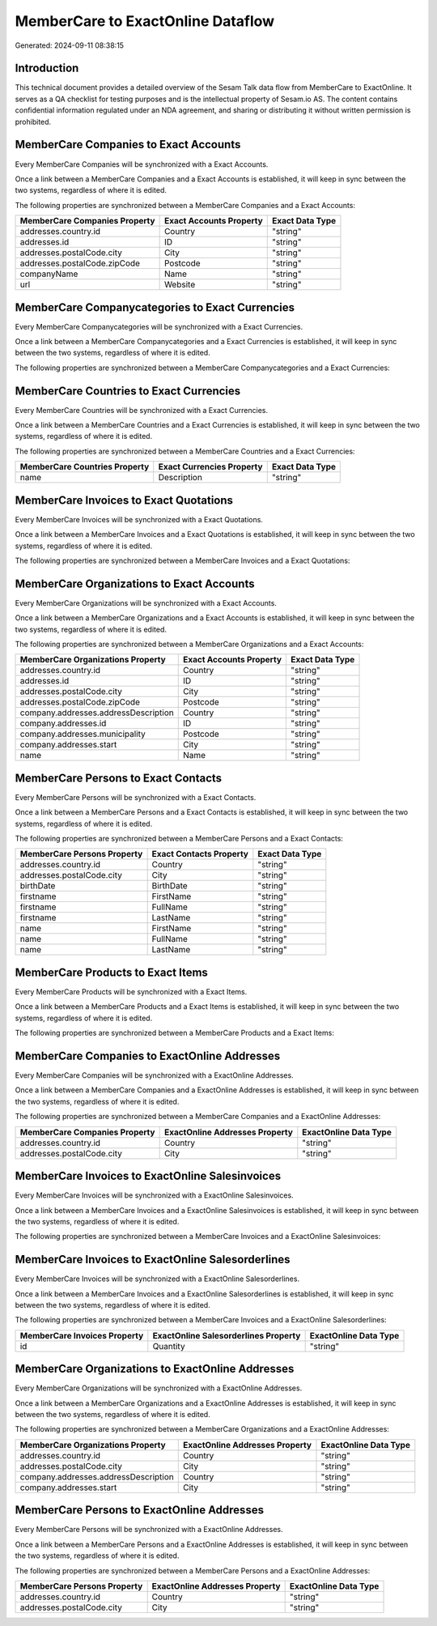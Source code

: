 ==================================
MemberCare to ExactOnline Dataflow
==================================

Generated: 2024-09-11 08:38:15

Introduction
------------

This technical document provides a detailed overview of the Sesam Talk data flow from MemberCare to ExactOnline. It serves as a QA checklist for testing purposes and is the intellectual property of Sesam.io AS. The content contains confidential information regulated under an NDA agreement, and sharing or distributing it without written permission is prohibited.

MemberCare Companies to Exact Accounts
--------------------------------------
Every MemberCare Companies will be synchronized with a Exact Accounts.

Once a link between a MemberCare Companies and a Exact Accounts is established, it will keep in sync between the two systems, regardless of where it is edited.

The following properties are synchronized between a MemberCare Companies and a Exact Accounts:

.. list-table::
   :header-rows: 1

   * - MemberCare Companies Property
     - Exact Accounts Property
     - Exact Data Type
   * - addresses.country.id
     - Country
     - "string"
   * - addresses.id
     - ID
     - "string"
   * - addresses.postalCode.city
     - City
     - "string"
   * - addresses.postalCode.zipCode
     - Postcode
     - "string"
   * - companyName
     - Name
     - "string"
   * - url
     - Website
     - "string"


MemberCare Companycategories to Exact Currencies
------------------------------------------------
Every MemberCare Companycategories will be synchronized with a Exact Currencies.

Once a link between a MemberCare Companycategories and a Exact Currencies is established, it will keep in sync between the two systems, regardless of where it is edited.

The following properties are synchronized between a MemberCare Companycategories and a Exact Currencies:

.. list-table::
   :header-rows: 1

   * - MemberCare Companycategories Property
     - Exact Currencies Property
     - Exact Data Type


MemberCare Countries to Exact Currencies
----------------------------------------
Every MemberCare Countries will be synchronized with a Exact Currencies.

Once a link between a MemberCare Countries and a Exact Currencies is established, it will keep in sync between the two systems, regardless of where it is edited.

The following properties are synchronized between a MemberCare Countries and a Exact Currencies:

.. list-table::
   :header-rows: 1

   * - MemberCare Countries Property
     - Exact Currencies Property
     - Exact Data Type
   * - name
     - Description
     - "string"


MemberCare Invoices to Exact Quotations
---------------------------------------
Every MemberCare Invoices will be synchronized with a Exact Quotations.

Once a link between a MemberCare Invoices and a Exact Quotations is established, it will keep in sync between the two systems, regardless of where it is edited.

The following properties are synchronized between a MemberCare Invoices and a Exact Quotations:

.. list-table::
   :header-rows: 1

   * - MemberCare Invoices Property
     - Exact Quotations Property
     - Exact Data Type


MemberCare Organizations to Exact Accounts
------------------------------------------
Every MemberCare Organizations will be synchronized with a Exact Accounts.

Once a link between a MemberCare Organizations and a Exact Accounts is established, it will keep in sync between the two systems, regardless of where it is edited.

The following properties are synchronized between a MemberCare Organizations and a Exact Accounts:

.. list-table::
   :header-rows: 1

   * - MemberCare Organizations Property
     - Exact Accounts Property
     - Exact Data Type
   * - addresses.country.id
     - Country
     - "string"
   * - addresses.id
     - ID
     - "string"
   * - addresses.postalCode.city
     - City
     - "string"
   * - addresses.postalCode.zipCode
     - Postcode
     - "string"
   * - company.addresses.addressDescription
     - Country
     - "string"
   * - company.addresses.id
     - ID
     - "string"
   * - company.addresses.municipality
     - Postcode
     - "string"
   * - company.addresses.start
     - City
     - "string"
   * - name
     - Name
     - "string"


MemberCare Persons to Exact Contacts
------------------------------------
Every MemberCare Persons will be synchronized with a Exact Contacts.

Once a link between a MemberCare Persons and a Exact Contacts is established, it will keep in sync between the two systems, regardless of where it is edited.

The following properties are synchronized between a MemberCare Persons and a Exact Contacts:

.. list-table::
   :header-rows: 1

   * - MemberCare Persons Property
     - Exact Contacts Property
     - Exact Data Type
   * - addresses.country.id
     - Country
     - "string"
   * - addresses.postalCode.city
     - City
     - "string"
   * - birthDate
     - BirthDate
     - "string"
   * - firstname
     - FirstName
     - "string"
   * - firstname
     - FullName
     - "string"
   * - firstname
     - LastName
     - "string"
   * - name
     - FirstName
     - "string"
   * - name
     - FullName
     - "string"
   * - name
     - LastName
     - "string"


MemberCare Products to Exact Items
----------------------------------
Every MemberCare Products will be synchronized with a Exact Items.

Once a link between a MemberCare Products and a Exact Items is established, it will keep in sync between the two systems, regardless of where it is edited.

The following properties are synchronized between a MemberCare Products and a Exact Items:

.. list-table::
   :header-rows: 1

   * - MemberCare Products Property
     - Exact Items Property
     - Exact Data Type


MemberCare Companies to ExactOnline Addresses
---------------------------------------------
Every MemberCare Companies will be synchronized with a ExactOnline Addresses.

Once a link between a MemberCare Companies and a ExactOnline Addresses is established, it will keep in sync between the two systems, regardless of where it is edited.

The following properties are synchronized between a MemberCare Companies and a ExactOnline Addresses:

.. list-table::
   :header-rows: 1

   * - MemberCare Companies Property
     - ExactOnline Addresses Property
     - ExactOnline Data Type
   * - addresses.country.id
     - Country
     - "string"
   * - addresses.postalCode.city
     - City
     - "string"


MemberCare Invoices to ExactOnline Salesinvoices
------------------------------------------------
Every MemberCare Invoices will be synchronized with a ExactOnline Salesinvoices.

Once a link between a MemberCare Invoices and a ExactOnline Salesinvoices is established, it will keep in sync between the two systems, regardless of where it is edited.

The following properties are synchronized between a MemberCare Invoices and a ExactOnline Salesinvoices:

.. list-table::
   :header-rows: 1

   * - MemberCare Invoices Property
     - ExactOnline Salesinvoices Property
     - ExactOnline Data Type


MemberCare Invoices to ExactOnline Salesorderlines
--------------------------------------------------
Every MemberCare Invoices will be synchronized with a ExactOnline Salesorderlines.

Once a link between a MemberCare Invoices and a ExactOnline Salesorderlines is established, it will keep in sync between the two systems, regardless of where it is edited.

The following properties are synchronized between a MemberCare Invoices and a ExactOnline Salesorderlines:

.. list-table::
   :header-rows: 1

   * - MemberCare Invoices Property
     - ExactOnline Salesorderlines Property
     - ExactOnline Data Type
   * - id
     - Quantity
     - "string"


MemberCare Organizations to ExactOnline Addresses
-------------------------------------------------
Every MemberCare Organizations will be synchronized with a ExactOnline Addresses.

Once a link between a MemberCare Organizations and a ExactOnline Addresses is established, it will keep in sync between the two systems, regardless of where it is edited.

The following properties are synchronized between a MemberCare Organizations and a ExactOnline Addresses:

.. list-table::
   :header-rows: 1

   * - MemberCare Organizations Property
     - ExactOnline Addresses Property
     - ExactOnline Data Type
   * - addresses.country.id
     - Country
     - "string"
   * - addresses.postalCode.city
     - City
     - "string"
   * - company.addresses.addressDescription
     - Country
     - "string"
   * - company.addresses.start
     - City
     - "string"


MemberCare Persons to ExactOnline Addresses
-------------------------------------------
Every MemberCare Persons will be synchronized with a ExactOnline Addresses.

Once a link between a MemberCare Persons and a ExactOnline Addresses is established, it will keep in sync between the two systems, regardless of where it is edited.

The following properties are synchronized between a MemberCare Persons and a ExactOnline Addresses:

.. list-table::
   :header-rows: 1

   * - MemberCare Persons Property
     - ExactOnline Addresses Property
     - ExactOnline Data Type
   * - addresses.country.id
     - Country
     - "string"
   * - addresses.postalCode.city
     - City
     - "string"


